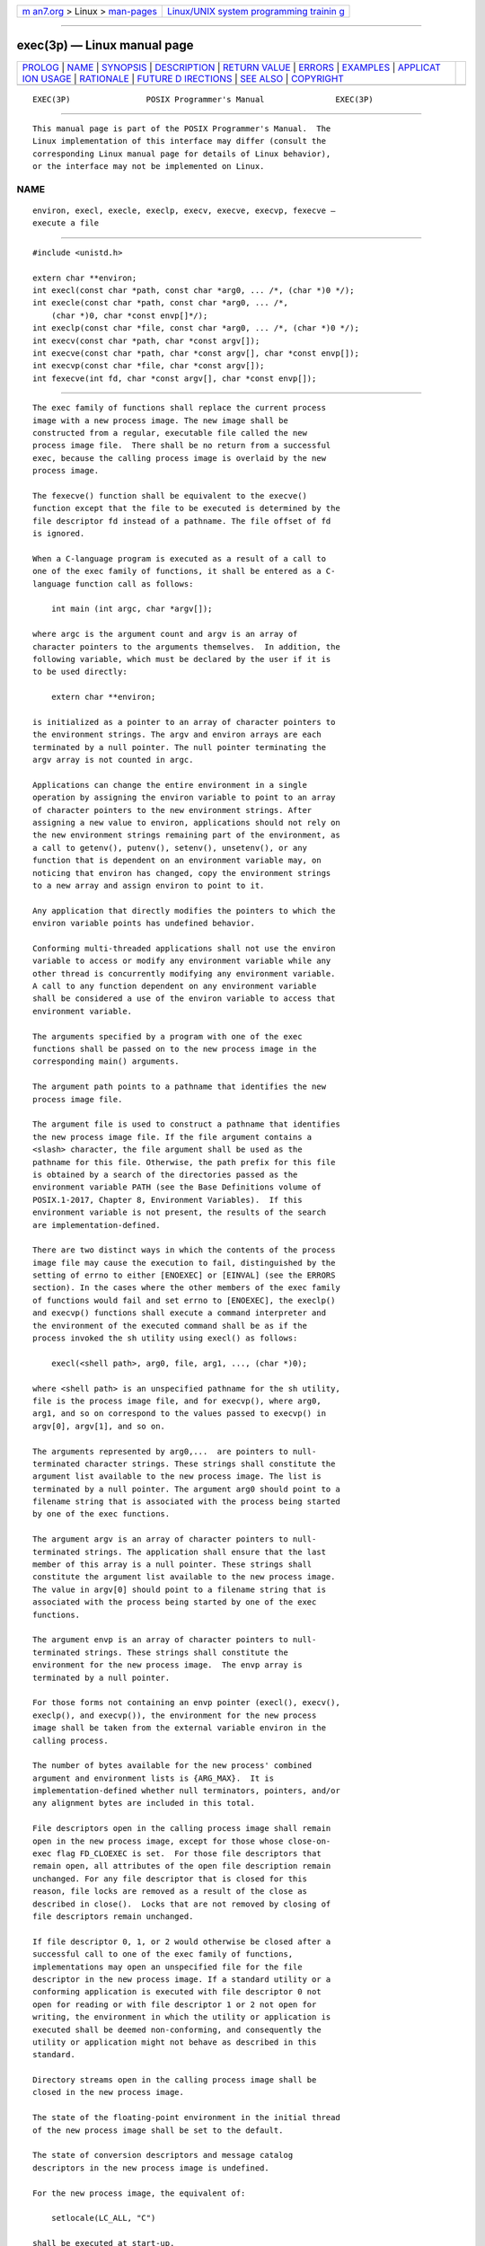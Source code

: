 .. container:: page-top

.. container:: nav-bar

   +----------------------------------+----------------------------------+
   | `m                               | `Linux/UNIX system programming   |
   | an7.org <../../../index.html>`__ | trainin                          |
   | > Linux >                        | g <http://man7.org/training/>`__ |
   | `man-pages <../index.html>`__    |                                  |
   +----------------------------------+----------------------------------+

--------------

exec(3p) — Linux manual page
============================

+-----------------------------------+-----------------------------------+
| `PROLOG <#PROLOG>`__ \|           |                                   |
| `NAME <#NAME>`__ \|               |                                   |
| `SYNOPSIS <#SYNOPSIS>`__ \|       |                                   |
| `DESCRIPTION <#DESCRIPTION>`__ \| |                                   |
| `RETURN VALUE <#RETURN_VALUE>`__  |                                   |
| \| `ERRORS <#ERRORS>`__ \|        |                                   |
| `EXAMPLES <#EXAMPLES>`__ \|       |                                   |
| `APPLICAT                         |                                   |
| ION USAGE <#APPLICATION_USAGE>`__ |                                   |
| \| `RATIONALE <#RATIONALE>`__ \|  |                                   |
| `FUTURE D                         |                                   |
| IRECTIONS <#FUTURE_DIRECTIONS>`__ |                                   |
| \| `SEE ALSO <#SEE_ALSO>`__ \|    |                                   |
| `COPYRIGHT <#COPYRIGHT>`__        |                                   |
+-----------------------------------+-----------------------------------+
| .. container:: man-search-box     |                                   |
+-----------------------------------+-----------------------------------+

::

   EXEC(3P)                POSIX Programmer's Manual               EXEC(3P)


-----------------------------------------------------

::

          This manual page is part of the POSIX Programmer's Manual.  The
          Linux implementation of this interface may differ (consult the
          corresponding Linux manual page for details of Linux behavior),
          or the interface may not be implemented on Linux.

NAME
-------------------------------------------------

::

          environ, execl, execle, execlp, execv, execve, execvp, fexecve —
          execute a file


---------------------------------------------------------

::

          #include <unistd.h>

          extern char **environ;
          int execl(const char *path, const char *arg0, ... /*, (char *)0 */);
          int execle(const char *path, const char *arg0, ... /*,
              (char *)0, char *const envp[]*/);
          int execlp(const char *file, const char *arg0, ... /*, (char *)0 */);
          int execv(const char *path, char *const argv[]);
          int execve(const char *path, char *const argv[], char *const envp[]);
          int execvp(const char *file, char *const argv[]);
          int fexecve(int fd, char *const argv[], char *const envp[]);


---------------------------------------------------------------

::

          The exec family of functions shall replace the current process
          image with a new process image. The new image shall be
          constructed from a regular, executable file called the new
          process image file.  There shall be no return from a successful
          exec, because the calling process image is overlaid by the new
          process image.

          The fexecve() function shall be equivalent to the execve()
          function except that the file to be executed is determined by the
          file descriptor fd instead of a pathname. The file offset of fd
          is ignored.

          When a C-language program is executed as a result of a call to
          one of the exec family of functions, it shall be entered as a C-
          language function call as follows:

              int main (int argc, char *argv[]);

          where argc is the argument count and argv is an array of
          character pointers to the arguments themselves.  In addition, the
          following variable, which must be declared by the user if it is
          to be used directly:

              extern char **environ;

          is initialized as a pointer to an array of character pointers to
          the environment strings. The argv and environ arrays are each
          terminated by a null pointer. The null pointer terminating the
          argv array is not counted in argc.

          Applications can change the entire environment in a single
          operation by assigning the environ variable to point to an array
          of character pointers to the new environment strings. After
          assigning a new value to environ, applications should not rely on
          the new environment strings remaining part of the environment, as
          a call to getenv(), putenv(), setenv(), unsetenv(), or any
          function that is dependent on an environment variable may, on
          noticing that environ has changed, copy the environment strings
          to a new array and assign environ to point to it.

          Any application that directly modifies the pointers to which the
          environ variable points has undefined behavior.

          Conforming multi-threaded applications shall not use the environ
          variable to access or modify any environment variable while any
          other thread is concurrently modifying any environment variable.
          A call to any function dependent on any environment variable
          shall be considered a use of the environ variable to access that
          environment variable.

          The arguments specified by a program with one of the exec
          functions shall be passed on to the new process image in the
          corresponding main() arguments.

          The argument path points to a pathname that identifies the new
          process image file.

          The argument file is used to construct a pathname that identifies
          the new process image file. If the file argument contains a
          <slash> character, the file argument shall be used as the
          pathname for this file. Otherwise, the path prefix for this file
          is obtained by a search of the directories passed as the
          environment variable PATH (see the Base Definitions volume of
          POSIX.1‐2017, Chapter 8, Environment Variables).  If this
          environment variable is not present, the results of the search
          are implementation-defined.

          There are two distinct ways in which the contents of the process
          image file may cause the execution to fail, distinguished by the
          setting of errno to either [ENOEXEC] or [EINVAL] (see the ERRORS
          section). In the cases where the other members of the exec family
          of functions would fail and set errno to [ENOEXEC], the execlp()
          and execvp() functions shall execute a command interpreter and
          the environment of the executed command shall be as if the
          process invoked the sh utility using execl() as follows:

              execl(<shell path>, arg0, file, arg1, ..., (char *)0);

          where <shell path> is an unspecified pathname for the sh utility,
          file is the process image file, and for execvp(), where arg0,
          arg1, and so on correspond to the values passed to execvp() in
          argv[0], argv[1], and so on.

          The arguments represented by arg0,...  are pointers to null-
          terminated character strings. These strings shall constitute the
          argument list available to the new process image. The list is
          terminated by a null pointer. The argument arg0 should point to a
          filename string that is associated with the process being started
          by one of the exec functions.

          The argument argv is an array of character pointers to null-
          terminated strings. The application shall ensure that the last
          member of this array is a null pointer. These strings shall
          constitute the argument list available to the new process image.
          The value in argv[0] should point to a filename string that is
          associated with the process being started by one of the exec
          functions.

          The argument envp is an array of character pointers to null-
          terminated strings. These strings shall constitute the
          environment for the new process image.  The envp array is
          terminated by a null pointer.

          For those forms not containing an envp pointer (execl(), execv(),
          execlp(), and execvp()), the environment for the new process
          image shall be taken from the external variable environ in the
          calling process.

          The number of bytes available for the new process' combined
          argument and environment lists is {ARG_MAX}.  It is
          implementation-defined whether null terminators, pointers, and/or
          any alignment bytes are included in this total.

          File descriptors open in the calling process image shall remain
          open in the new process image, except for those whose close-on-
          exec flag FD_CLOEXEC is set.  For those file descriptors that
          remain open, all attributes of the open file description remain
          unchanged. For any file descriptor that is closed for this
          reason, file locks are removed as a result of the close as
          described in close().  Locks that are not removed by closing of
          file descriptors remain unchanged.

          If file descriptor 0, 1, or 2 would otherwise be closed after a
          successful call to one of the exec family of functions,
          implementations may open an unspecified file for the file
          descriptor in the new process image. If a standard utility or a
          conforming application is executed with file descriptor 0 not
          open for reading or with file descriptor 1 or 2 not open for
          writing, the environment in which the utility or application is
          executed shall be deemed non-conforming, and consequently the
          utility or application might not behave as described in this
          standard.

          Directory streams open in the calling process image shall be
          closed in the new process image.

          The state of the floating-point environment in the initial thread
          of the new process image shall be set to the default.

          The state of conversion descriptors and message catalog
          descriptors in the new process image is undefined.

          For the new process image, the equivalent of:

              setlocale(LC_ALL, "C")

          shall be executed at start-up.

          Signals set to the default action (SIG_DFL) in the calling
          process image shall be set to the default action in the new
          process image.  Except for SIGCHLD, signals set to be ignored
          (SIG_IGN) by the calling process image shall be set to be ignored
          by the new process image. Signals set to be caught by the calling
          process image shall be set to the default action in the new
          process image (see <signal.h>).

          If the SIGCHLD signal is set to be ignored by the calling process
          image, it is unspecified whether the SIGCHLD signal is set to be
          ignored or to the default action in the new process image.

          After a successful call to any of the exec functions, alternate
          signal stacks are not preserved and the SA_ONSTACK flag shall be
          cleared for all signals.

          After a successful call to any of the exec functions, any
          functions previously registered by the atexit() or
          pthread_atfork() functions are no longer registered.

          If the ST_NOSUID bit is set for the file system containing the
          new process image file, then the effective user ID, effective
          group ID, saved set-user-ID, and saved set-group-ID are unchanged
          in the new process image. Otherwise, if the set-user-ID mode bit
          of the new process image file is set, the effective user ID of
          the new process image shall be set to the user ID of the new
          process image file. Similarly, if the set-group-ID mode bit of
          the new process image file is set, the effective group ID of the
          new process image shall be set to the group ID of the new process
          image file. The real user ID, real group ID, and supplementary
          group IDs of the new process image shall remain the same as those
          of the calling process image. The effective user ID and effective
          group ID of the new process image shall be saved (as the saved
          set-user-ID and the saved set-group-ID) for use by setuid().

          Any shared memory segments attached to the calling process image
          shall not be attached to the new process image.

          Any named semaphores open in the calling process shall be closed
          as if by appropriate calls to sem_close().

          Any blocks of typed memory that were mapped in the calling
          process are unmapped, as if munmap() was implicitly called to
          unmap them.

          Memory locks established by the calling process via calls to
          mlockall() or mlock() shall be removed. If locked pages in the
          address space of the calling process are also mapped into the
          address spaces of other processes and are locked by those
          processes, the locks established by the other processes shall be
          unaffected by the call by this process to the exec function. If
          the exec function fails, the effect on memory locks is
          unspecified.

          Memory mappings created in the process are unmapped before the
          address space is rebuilt for the new process image.

          When the calling process image does not use the SCHED_FIFO,
          SCHED_RR, or SCHED_SPORADIC scheduling policies, the scheduling
          policy and parameters of the new process image and the initial
          thread in that new process image are implementation-defined.

          When the calling process image uses the SCHED_FIFO, SCHED_RR, or
          SCHED_SPORADIC scheduling policies, the process policy and
          scheduling parameter settings shall not be changed by a call to
          an exec function.  The initial thread in the new process image
          shall inherit the process scheduling policy and parameters. It
          shall have the default system contention scope, but shall inherit
          its allocation domain from the calling process image.

          Per-process timers created by the calling process shall be
          deleted before replacing the current process image with the new
          process image.

          All open message queue descriptors in the calling process shall
          be closed, as described in mq_close().

          Any outstanding asynchronous I/O operations may be canceled.
          Those asynchronous I/O operations that are not canceled shall
          complete as if the exec function had not yet occurred, but any
          associated signal notifications shall be suppressed. It is
          unspecified whether the exec function itself blocks awaiting such
          I/O completion. In no event, however, shall the new process image
          created by the exec function be affected by the presence of
          outstanding asynchronous I/O operations at the time the exec
          function is called. Whether any I/O is canceled, and which I/O
          may be canceled upon exec, is implementation-defined.

          The new process image shall inherit the CPU-time clock of the
          calling process image. This inheritance means that the process
          CPU-time clock of the process being exec-ed shall not be
          reinitialized or altered as a result of the exec function other
          than to reflect the time spent by the process executing the exec
          function itself.

          The initial value of the CPU-time clock of the initial thread of
          the new process image shall be set to zero.

          If the calling process is being traced, the new process image
          shall continue to be traced into the same trace stream as the
          original process image, but the new process image shall not
          inherit the mapping of trace event names to trace event type
          identifiers that was defined by calls to the
          posix_trace_eventid_open() or the posix_trace_trid_eventid_open()
          functions in the calling process image.

          If the calling process is a trace controller process, any trace
          streams that were created by the calling process shall be shut
          down as described in the posix_trace_shutdown() function.

          The thread ID of the initial thread in the new process image is
          unspecified.

          The size and location of the stack on which the initial thread in
          the new process image runs is unspecified.

          The initial thread in the new process image shall have its
          cancellation type set to PTHREAD_CANCEL_DEFERRED and its
          cancellation state set to PTHREAD_CANCEL_ENABLED.

          The initial thread in the new process image shall have all
          thread-specific data values set to NULL and all thread-specific
          data keys shall be removed by the call to exec without running
          destructors.

          The initial thread in the new process image shall be joinable, as
          if created with the detachstate attribute set to
          PTHREAD_CREATE_JOINABLE.

          The new process shall inherit at least the following attributes
          from the calling process image:

           *  Nice value (see nice())

           *  semadj values (see semop())

           *  Process ID

           *  Parent process ID

           *  Process group ID

           *  Session membership

           *  Real user ID

           *  Real group ID

           *  Supplementary group IDs

           *  Time left until an alarm clock signal (see alarm())

           *  Current working directory

           *  Root directory

           *  File mode creation mask (see umask())

           *  File size limit (see getrlimit() and setrlimit())

           *  Process signal mask (see pthread_sigmask())

           *  Pending signal (see sigpending())

           *  tms_utime, tms_stime, tms_cutime, and tms_cstime (see
              times())

           *  Resource limits

           *  Controlling terminal

           *  Interval timers

          The initial thread of the new process shall inherit at least the
          following attributes from the calling thread:

           *  Signal mask (see sigprocmask() and pthread_sigmask())

           *  Pending signals (see sigpending())

          All other process attributes defined in this volume of
          POSIX.1‐2017 shall be inherited in the new process image from the
          old process image. All other thread attributes defined in this
          volume of POSIX.1‐2017 shall be inherited in the initial thread
          in the new process image from the calling thread in the old
          process image.  The inheritance of process or thread attributes
          not defined by this volume of POSIX.1‐2017 is implementation-
          defined.

          A call to any exec function from a process with more than one
          thread shall result in all threads being terminated and the new
          executable image being loaded and executed. No destructor
          functions or cleanup handlers shall be called.

          Upon successful completion, the exec functions shall mark for
          update the last data access timestamp of the file. If an exec
          function failed but was able to locate the process image file,
          whether the last data access timestamp is marked for update is
          unspecified. Should the exec function succeed, the process image
          file shall be considered to have been opened with open().  The
          corresponding close() shall be considered to occur at a time
          after this open, but before process termination or successful
          completion of a subsequent call to one of the exec functions,
          posix_spawn(), or posix_spawnp().  The argv[] and envp[] arrays
          of pointers and the strings to which those arrays point shall not
          be modified by a call to one of the exec functions, except as a
          consequence of replacing the process image.

          The saved resource limits in the new process image are set to be
          a copy of the process' corresponding hard and soft limits.


-----------------------------------------------------------------

::

          If one of the exec functions returns to the calling process
          image, an error has occurred; the return value shall be -1, and
          errno shall be set to indicate the error.


-----------------------------------------------------

::

          The exec functions shall fail if:

          E2BIG  The number of bytes used by the new process image's
                 argument list and environment list is greater than the
                 system-imposed limit of {ARG_MAX} bytes.

          EACCES The new process image file is not a regular file and the
                 implementation does not support execution of files of its
                 type.

          EINVAL The new process image file has appropriate privileges and
                 has a recognized executable binary format, but the system
                 does not support execution of a file with this format.

          The exec functions, except for fexecve(), shall fail if:

          EACCES Search permission is denied for a directory listed in the
                 new process image file's path prefix, or the new process
                 image file denies execution permission.

          ELOOP  A loop exists in symbolic links encountered during
                 resolution of the path or file argument.

          ENAMETOOLONG
                 The length of a component of a pathname is longer than
                 {NAME_MAX}.

          ENOENT A component of path or file does not name an existing file
                 or path or file is an empty string.

          ENOTDIR
                 A component of the new process image file's path prefix
                 names an existing file that is neither a directory nor a
                 symbolic link to a directory, or the new process image
                 file's pathname contains at least one non-<slash>
                 character and ends with one or more trailing <slash>
                 characters and the last pathname component names an
                 existing file that is neither a directory nor a symbolic
                 link to a directory.

          The exec functions, except for execlp() and execvp(), shall fail
          if:

          ENOEXEC
                 The new process image file has the appropriate access
                 permission but has an unrecognized format.

          The fexecve() function shall fail if:

          EBADF  The fd argument is not a valid file descriptor open for
                 executing.

          The exec functions may fail if:

          ENOMEM The new process image requires more memory than is allowed
                 by the hardware or system-imposed memory management
                 constraints.

          The exec functions, except for fexecve(), may fail if:

          ELOOP  More than {SYMLOOP_MAX} symbolic links were encountered
                 during resolution of the path or file argument.

          ENAMETOOLONG
                 The length of the path argument or the length of the
                 pathname constructed from the file argument exceeds
                 {PATH_MAX}, or pathname resolution of a symbolic link
                 produced an intermediate result with a length that exceeds
                 {PATH_MAX}.

          ETXTBSY
                 The new process image file is a pure procedure (shared
                 text) file that is currently open for writing by some
                 process.

          The following sections are informative.


---------------------------------------------------------

::

      Using execl()
          The following example executes the ls command, specifying the
          pathname of the executable (/bin/ls) and using arguments supplied
          directly to the command to produce single-column output.

              #include <unistd.h>

              int ret;
              ...
              ret = execl ("/bin/ls", "ls", "-1", (char *)0);

      Using execle()
          The following example is similar to Using execl().  In addition,
          it specifies the environment for the new process image using the
          env argument.

              #include <unistd.h>

              int ret;
              char *env[] = { "HOME=/usr/home", "LOGNAME=home", (char *)0 };
              ...
              ret = execle ("/bin/ls", "ls", "-l", (char *)0, env);

      Using execlp()
          The following example searches for the location of the ls command
          among the directories specified by the PATH environment variable.

              #include <unistd.h>

              int ret;
              ...
              ret = execlp ("ls", "ls", "-l", (char *)0);

      Using execv()
          The following example passes arguments to the ls command in the
          cmd array.

              #include <unistd.h>

              int ret;
              char *cmd[] = { "ls", "-l", (char *)0 };
              ...
              ret = execv ("/bin/ls", cmd);

      Using execve()
          The following example passes arguments to the ls command in the
          cmd array, and specifies the environment for the new process
          image using the env argument.

              #include <unistd.h>

              int ret;
              char *cmd[] = { "ls", "-l", (char *)0 };
              char *env[] = { "HOME=/usr/home", "LOGNAME=home", (char *)0 };
              ...
              ret = execve ("/bin/ls", cmd, env);

      Using execvp()
          The following example searches for the location of the ls command
          among the directories specified by the PATH environment variable,
          and passes arguments to the ls command in the cmd array.

              #include <unistd.h>

              int ret;
              char *cmd[] = { "ls", "-l", (char *)0 };
              ...
              ret = execvp ("ls", cmd);


---------------------------------------------------------------------------

::

          As the state of conversion descriptors and message catalog
          descriptors in the new process image is undefined, conforming
          applications should not rely on their use and should close them
          prior to calling one of the exec functions.

          Applications that require other than the default POSIX locale as
          the global locale in the new process image should call
          setlocale() with the appropriate parameters.

          When assigning a new value to the environ variable, applications
          should ensure that the environment to which it will point
          contains at least the following:

           1. Any implementation-defined variables required by the
              implementation to provide a conforming environment. See the
              _CS_V7_ENV entry in <unistd.h> and confstr() for details.

           2. A value for PATH which finds conforming versions of all
              standard utilities before any other versions.

          The same constraint applies to the envp array passed to execle()
          or execve(), in order to ensure that the new process image is
          invoked in a conforming environment.

          Applications should not execute programs with file descriptor 0
          not open for reading or with file descriptor 1 or 2 not open for
          writing, as this might cause the executed program to misbehave.
          In order not to pass on these file descriptors to an executed
          program, applications should not just close them but should
          reopen them on, for example, /dev/null.  Some implementations may
          reopen them automatically, but applications should not rely on
          this being done.

          If an application wants to perform a checksum test of the file
          being executed before executing it, the file will need to be
          opened with read permission to perform the checksum test.

          Since execute permission is checked by fexecve(), the file
          description fd need not have been opened with the O_EXEC flag.
          However, if the file to be executed denies read and write
          permission for the process preparing to do the exec, the only way
          to provide the fd to fexecve() will be to use the O_EXEC flag
          when opening fd.  In this case, the application will not be able
          to perform a checksum test since it will not be able to read the
          contents of the file.

          Note that when a file descriptor is opened with O_RDONLY, O_RDWR,
          or O_WRONLY mode, the file descriptor can be used to read, read
          and write, or write the file, respectively, even if the mode of
          the file changes after the file was opened. Using the O_EXEC open
          mode is different; fexecve() will ignore the mode that was used
          when the file descriptor was opened and the exec will fail if the
          mode of the file associated with fd does not grant execute
          permission to the calling process at the time fexecve() is
          called.


-----------------------------------------------------------

::

          Early proposals required that the value of argc passed to main()
          be ``one or greater''. This was driven by the same requirement in
          drafts of the ISO C standard.  In fact, historical
          implementations have passed a value of zero when no arguments are
          supplied to the caller of the exec functions. This requirement
          was removed from the ISO C standard and subsequently removed from
          this volume of POSIX.1‐2017 as well. The wording, in particular
          the use of the word should, requires a Strictly Conforming POSIX
          Application to pass at least one argument to the exec function,
          thus guaranteeing that argc be one or greater when invoked by
          such an application. In fact, this is good practice, since many
          existing applications reference argv[0] without first checking
          the value of argc.

          The requirement on a Strictly Conforming POSIX Application also
          states that the value passed as the first argument be a filename
          string associated with the process being started. Although some
          existing applications pass a pathname rather than a filename
          string in some circumstances, a filename string is more generally
          useful, since the common usage of argv[0] is in printing
          diagnostics. In some cases the filename passed is not the actual
          filename of the file; for example, many implementations of the
          login utility use a convention of prefixing a <hyphen-minus>
          ('‐') to the actual filename, which indicates to the command
          interpreter being invoked that it is a ``login shell''.

          Also, note that the test and [ utilities require specific strings
          for the argv[0] argument to have deterministic behavior across
          all implementations.

          Historically, there have been two ways that implementations can
          exec shell scripts.

          One common historical implementation is that the execl(),
          execv(), execle(), and execve() functions return an [ENOEXEC]
          error for any file not recognizable as executable, including a
          shell script. When the execlp() and execvp() functions encounter
          such a file, they assume the file to be a shell script and invoke
          a known command interpreter to interpret such files.  This is now
          required by POSIX.1‐2008. These implementations of execvp() and
          execlp() only give the [ENOEXEC] error in the rare case of a
          problem with the command interpreter's executable file. Because
          of these implementations, the [ENOEXEC] error is not mentioned
          for execlp() or execvp(), although implementations can still give
          it.

          Another way that some historical implementations handle shell
          scripts is by recognizing the first two bytes of the file as the
          character string "#!" and using the remainder of the first line
          of the file as the name of the command interpreter to execute.

          One potential source of confusion noted by the standard
          developers is over how the contents of a process image file
          affect the behavior of the exec family of functions. The
          following is a description of the actions taken:

           1. If the process image file is a valid executable (in a format
              that is executable and valid and having appropriate
              privileges) for this system, then the system executes the
              file.

           2. If the process image file has appropriate privileges and is
              in a format that is executable but not valid for this system
              (such as a recognized binary for another architecture), then
              this is an error and errno is set to [EINVAL] (see later
              RATIONALE on [EINVAL]).

           3. If the process image file has appropriate privileges but is
              not otherwise recognized:

               a. If this is a call to execlp() or execvp(), then they
                  invoke a command interpreter assuming that the process
                  image file is a shell script.

               b. If this is not a call to execlp() or execvp(), then an
                  error occurs and errno is set to [ENOEXEC].

          Applications that do not require to access their arguments may
          use the form:

              main(void)

          as specified in the ISO C standard. However, the implementation
          will always provide the two arguments argc and argv, even if they
          are not used.

          Some implementations provide a third argument to main() called
          envp.  This is defined as a pointer to the environment. The ISO C
          standard specifies invoking main() with two arguments, so
          implementations must support applications written this way. Since
          this volume of POSIX.1‐2017 defines the global variable environ,
          which is also provided by historical implementations and can be
          used anywhere that envp could be used, there is no functional
          need for the envp argument. Applications should use the getenv()
          function rather than accessing the environment directly via
          either envp or environ.  Implementations are required to support
          the two-argument calling sequence, but this does not prohibit an
          implementation from supporting envp as an optional third
          argument.

          This volume of POSIX.1‐2017 specifies that signals set to SIG_IGN
          remain set to SIG_IGN, and that the new process image inherits
          the signal mask of the thread that called exec in the old process
          image. This is consistent with historical implementations, and it
          permits some useful functionality, such as the nohup command.
          However, it should be noted that many existing applications
          wrongly assume that they start with certain signals set to the
          default action and/or unblocked. In particular, applications
          written with a simpler signal model that does not include
          blocking of signals, such as the one in the ISO C standard, may
          not behave properly if invoked with some signals blocked.
          Therefore, it is best not to block or ignore signals across execs
          without explicit reason to do so, and especially not to block
          signals across execs of arbitrary (not closely cooperating)
          programs.

          The exec functions always save the value of the effective user ID
          and effective group ID of the process at the completion of the
          exec, whether or not the set-user-ID or the set-group-ID bit of
          the process image file is set.

          The statement about argv[] and envp[] being constants is included
          to make explicit to future writers of language bindings that
          these objects are completely constant. Due to a limitation of the
          ISO C standard, it is not possible to state that idea in standard
          C. Specifying two levels of const-qualification for the argv[]
          and envp[] parameters for the exec functions may seem to be the
          natural choice, given that these functions do not modify either
          the array of pointers or the characters to which the function
          points, but this would disallow existing correct code.  Instead,
          only the array of pointers is noted as constant. The table of
          assignment compatibility for dst=src derived from the ISO C
          standard summarizes the compatibility:

   ┌────────────────────┬──────────┬────────────────┬───────────────┬─────────────────────┐
   │               dst: │ char *[] │ const char *[] │ char *const[] │ const char *const[] │
   ├────────────────────┼──────────┼────────────────┼───────────────┼─────────────────────┤
   │src:                │          │                │               │                     │
   │char *[]            │  VALID   │       —        │     VALID     │          —          │
   │const char *[]      │    —     │     VALID      │       —       │        VALID        │
   │char * const []     │    —     │       —        │     VALID     │          —          │
   │const char *const[] │    —     │       —        │       —       │        VALID        │
   └────────────────────┴──────────┴────────────────┴───────────────┴─────────────────────┘
          Since all existing code has a source type matching the first row,
          the column that gives the most valid combinations is the third
          column. The only other possibility is the fourth column, but
          using it would require a cast on the argv or envp arguments. It
          is unfortunate that the fourth column cannot be used, because the
          declaration a non-expert would naturally use would be that in the
          second row.

          The ISO C standard and this volume of POSIX.1‐2017 do not
          conflict on the use of environ, but some historical
          implementations of environ may cause a conflict. As long as
          environ is treated in the same way as an entry point (for
          example, fork()), it conforms to both standards. A library can
          contain fork(), but if there is a user-provided fork(), that
          fork() is given precedence and no problem ensues. The situation
          is similar for environ: the definition in this volume of
          POSIX.1‐2017 is to be used if there is no user-provided environ
          to take precedence. At least three implementations are known to
          exist that solve this problem.

          E2BIG  The limit {ARG_MAX} applies not just to the size of the
                 argument list, but to the sum of that and the size of the
                 environment list.

          EFAULT Some historical systems return [EFAULT] rather than
                 [ENOEXEC] when the new process image file is corrupted.
                 They are non-conforming.

          EINVAL This error condition was added to POSIX.1‐2008 to allow an
                 implementation to detect executable files generated for
                 different architectures, and indicate this situation to
                 the application. Historical implementations of shells,
                 execvp(), and execlp() that encounter an [ENOEXEC] error
                 will execute a shell on the assumption that the file is a
                 shell script. This will not produce the desired effect
                 when the file is a valid executable for a different
                 architecture. An implementation may now choose to avoid
                 this problem by returning [EINVAL] when a valid executable
                 for a different architecture is encountered.  Some
                 historical implementations return [EINVAL] to indicate
                 that the path argument contains a character with the high
                 order bit set. The standard developers chose to deviate
                 from historical practice for the following reasons:

                       1. The new utilization of [EINVAL] will provide some
                          measure of utility to the user community.

                       2. Historical use of [EINVAL] is not acceptable in
                          an internationalized operating environment.

          ENAMETOOLONG
                 Since the file pathname may be constructed by taking
                 elements in the PATH variable and putting them together
                 with the filename, the [ENAMETOOLONG] error condition
                 could also be reached this way.

          ETXTBSY
                 System V returns this error when the executable file is
                 currently open for writing by some process. This volume of
                 POSIX.1‐2017 neither requires nor prohibits this behavior.

          Other systems (such as System V) may return [EINTR] from exec.
          This is not addressed by this volume of POSIX.1‐2017, but
          implementations may have a window between the call to exec and
          the time that a signal could cause one of the exec calls to
          return with [EINTR].

          An explicit statement regarding the floating-point environment
          (as defined in the <fenv.h> header) was added to make it clear
          that the floating-point environment is set to its default when a
          call to one of the exec functions succeeds. The requirements for
          inheritance or setting to the default for other process and
          thread start-up functions is covered by more generic statements
          in their descriptions and can be summarized as follows:

          posix_spawn (3p) 14
                 Set to default.

          fork (3p) 14
                 Inherit.

          pthread_create (3p) 14
                 Inherit.

          The purpose of the fexecve() function is to enable executing a
          file which has been verified to be the intended file. It is
          possible to actively check the file by reading from the file
          descriptor and be sure that the file is not exchanged for another
          between the reading and the execution. Alternatively, a function
          like openat() can be used to open a file which has been found by
          reading the content of a directory using readdir().


---------------------------------------------------------------------------

::

          None.


---------------------------------------------------------

::

          alarm(3p), atexit(3p), chmod(3p), close(3p), confstr(3p),
          exit(3p), fcntl(3p), fork(3p), fstatvfs(3p), getenv(3p),
          getitimer(3p), getrlimit(3p), mknod(3p), mmap(3p), nice(3p),
          open(3p), posix_spawn(3p), posix_trace_create(3p),
          posix_trace_event(3p), posix_trace_eventid_equal(3p),
          pthread_atfork(3p), pthread_sigmask(3p), putenv(3p), readdir(3p),
          semop(3p), setlocale(3p), shmat(3p), sigaction(3p),
          sigaltstack(3p), sigpending(3p), system(3p), times(3p),
          ulimit(3p), umask(3p)

          The Base Definitions volume of POSIX.1‐2017, Chapter 8,
          Environment Variables, unistd.h(0p)

          The Shell and Utilities volume of POSIX.1‐2017, test(1p)


-----------------------------------------------------------

::

          Portions of this text are reprinted and reproduced in electronic
          form from IEEE Std 1003.1-2017, Standard for Information
          Technology -- Portable Operating System Interface (POSIX), The
          Open Group Base Specifications Issue 7, 2018 Edition, Copyright
          (C) 2018 by the Institute of Electrical and Electronics
          Engineers, Inc and The Open Group.  In the event of any
          discrepancy between this version and the original IEEE and The
          Open Group Standard, the original IEEE and The Open Group
          Standard is the referee document. The original Standard can be
          obtained online at http://www.opengroup.org/unix/online.html .

          Any typographical or formatting errors that appear in this page
          are most likely to have been introduced during the conversion of
          the source files to man page format. To report such errors, see
          https://www.kernel.org/doc/man-pages/reporting_bugs.html .

   IEEE/The Open Group               2017                          EXEC(3P)

--------------

--------------

.. container:: footer

   +-----------------------+-----------------------+-----------------------+
   | HTML rendering        |                       | |Cover of TLPI|       |
   | created 2021-08-27 by |                       |                       |
   | `Michael              |                       |                       |
   | Ker                   |                       |                       |
   | risk <https://man7.or |                       |                       |
   | g/mtk/index.html>`__, |                       |                       |
   | author of `The Linux  |                       |                       |
   | Programming           |                       |                       |
   | Interface <https:     |                       |                       |
   | //man7.org/tlpi/>`__, |                       |                       |
   | maintainer of the     |                       |                       |
   | `Linux man-pages      |                       |                       |
   | project <             |                       |                       |
   | https://www.kernel.or |                       |                       |
   | g/doc/man-pages/>`__. |                       |                       |
   |                       |                       |                       |
   | For details of        |                       |                       |
   | in-depth **Linux/UNIX |                       |                       |
   | system programming    |                       |                       |
   | training courses**    |                       |                       |
   | that I teach, look    |                       |                       |
   | `here <https://ma     |                       |                       |
   | n7.org/training/>`__. |                       |                       |
   |                       |                       |                       |
   | Hosting by `jambit    |                       |                       |
   | GmbH                  |                       |                       |
   | <https://www.jambit.c |                       |                       |
   | om/index_en.html>`__. |                       |                       |
   +-----------------------+-----------------------+-----------------------+

--------------

.. container:: statcounter

   |Web Analytics Made Easy - StatCounter|

.. |Cover of TLPI| image:: https://man7.org/tlpi/cover/TLPI-front-cover-vsmall.png
   :target: https://man7.org/tlpi/
.. |Web Analytics Made Easy - StatCounter| image:: https://c.statcounter.com/7422636/0/9b6714ff/1/
   :class: statcounter
   :target: https://statcounter.com/
